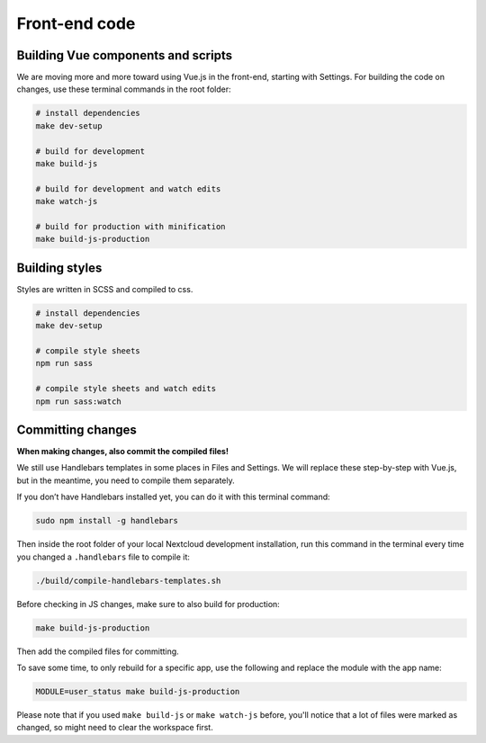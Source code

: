 ==============
Front-end code
==============

Building Vue components and scripts
^^^^^^^^^^^^^^^^^^^^^^^^^^^^^^^^^^^

We are moving more and more toward using Vue.js in the front-end, starting with Settings. For building the code on changes, use these terminal commands in the root folder:

.. code-block:: console

    # install dependencies
    make dev-setup

    # build for development
    make build-js

    # build for development and watch edits
    make watch-js

    # build for production with minification
    make build-js-production


Building styles
^^^^^^^^^^^^^^^

Styles are written in SCSS and compiled to css.

.. code-block:: console

    # install dependencies
    make dev-setup

    # compile style sheets
    npm run sass

    # compile style sheets and watch edits
    npm run sass:watch


Committing changes
^^^^^^^^^^^^^^^^^^

**When making changes, also commit the compiled files!**

We still use Handlebars templates in some places in Files and Settings. We will replace these step-by-step with Vue.js, but in the meantime, you need to compile them separately.

If you don’t have Handlebars installed yet, you can do it with this terminal command:

.. code-block:: console
    
   sudo npm install -g handlebars

Then inside the root folder of your local Nextcloud development installation, run this command in the terminal every time you changed a ``.handlebars`` file to compile it:

.. code-block:: console
    
   ./build/compile-handlebars-templates.sh

Before checking in JS changes, make sure to also build for production:

.. code-block:: console

    make build-js-production


Then add the compiled files for committing.

To save some time, to only rebuild for a specific app, use the following and replace the module with the app name:

.. code-block:: console

    MODULE=user_status make build-js-production

Please note that if you used ``make build-js`` or ``make watch-js`` before, you'll notice that a lot of files were marked as changed, so might need to clear the workspace first.
